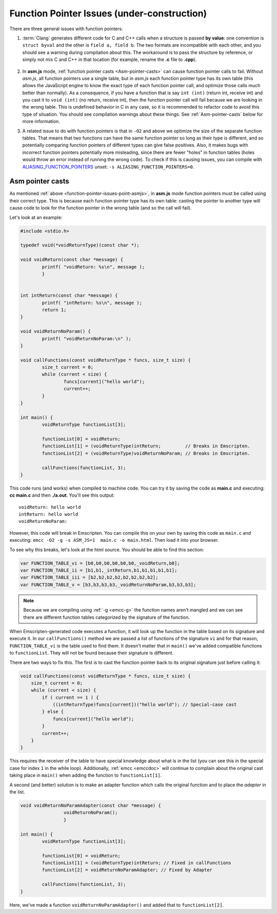 =================================================
Function Pointer Issues (under-construction)
=================================================

There are three general issues with function pointers:

#. :term:`Clang` generates different code for C and C++ calls when a structure is passed **by value**: one convention is ``struct byval`` and the other is ``field a, field b``. The two formats are incompatible with each other, and you should see a warning during compilation about this. The workaround is to pass the structure by reference, or simply not mix C and C++ in that location (for example, rename the **.c** file to **.cpp**). 

	.. _function-pointer-issues-point-asmjs:
	
#. In **asm.js** mode, :ref:`function pointer casts <Asm-pointer-casts>` can cause function pointer calls to fail. Without *asm.js*, all function pointers use a single table, but in *asm.js* each function pointer type has its own table (this allows the JavaScript engine to know the exact type of each function pointer call, and optimize those calls much better than normally). As a consequence, if you have a function that is say ``int (int)`` (return int, receive int) and you cast it to ``void (int)`` (no return, receive int), then the function pointer call will fail because we are looking in the wrong table. This is undefined behavior in C in any case, so it is recommended to refactor code to avoid this type of situation. You should see compilation warnings about these things. See :ref:`Asm-pointer-casts` below for more information.

#. A related issue to do with function pointers is that in ``-O2`` and above we optimize the size of the separate function tables. That means that two functions can have the same function pointer so long as their type is different, and so potentially comparing function pointers of different types can give false positives. Also, it makes bugs with incorrect function pointers potentially more misleading, since there are fewer "holes" in function tables (holes would throw an error instead of running the wrong code). To check if this is causing issues, you can compile with `ALIASING_FUNCTION_POINTERS <https://github.com/kripken/emscripten/blob/master/src/settings.js#L201>`_ unset: ``-s ALIASING_FUNCTION_POINTERS=0``.


.. _Asm-pointer-casts:

Asm pointer casts
=================

As mentioned :ref:`above <function-pointer-issues-point-asmjs>`, in **asm.js** mode function pointers must be called using their correct type. This is because each function pointer type has its own table: casting the pointer to another type will cause code to look for the function pointer in the wrong table (and so the call will fail).

Let's look at an example:

.. code:: cpp

	#include <stdio.h>

	typedef void(*voidReturnType)(const char *);
	
	void voidReturn(const char *message) {
		printf( "voidReturn: %s\n", message );
		}
		
		
	int intReturn(const char *message) {
		printf( "intReturn: %s\n", message );
		return 1;
	}

	void voidReturnNoParam() {
		printf( "voidReturnNoParam:\n" );
	}

	void callFunctions(const voidReturnType * funcs, size_t size) {
		size_t current = 0;
		while (current < size) {
			funcs[current]("hello world");
			current++;
		}
	}

	int main() {
		voidReturnType functionList[3];

		functionList[0] = voidReturn;
		functionList[1] = (voidReturnType)intReturn;         // Breaks in Emscripten.
		functionList[2] = (voidReturnType)voidReturnNoParam; // Breaks in Emscripten.
		
		callFunctions(functionList, 3);
	}

This code runs (and works) when compiled to machine code. You can try it by saving the code as **main.c** and executing: **cc main.c** and then **./a.out**. You'll see this output:

::

	voidReturn: hello world
	intReturn: hello world
	voidReturnNoParam:

However, this code will break in Emscripten. You can compile this on your own by saving this code as ``main.c`` and executing: ``emcc -O2 -g -s ASM_JS=1  main.c -o main.html``. Then load it into your browser. 

To see why this breaks, let's look at the html source. You should be able to find this section:

.. code:: javascript

	var FUNCTION_TABLE_vi = [b0,b0,b0,b0,b0,b0,_voidReturn,b0];
	var FUNCTION_TABLE_ii = [b1,b1,_intReturn,b1,b1,b1,b1,b1];
	var FUNCTION_TABLE_iii = [b2,b2,b2,b2,b2,b2,b2,b2];
	var FUNCTION_TABLE_v = [b3,b3,b3,b3,_voidReturnNoParam,b3,b3,b3];

.. note:: Because we are compiling using :ref:`-g <emcc-g>` the function names aren't mangled and we can see there are different function tables categorized by the signature of the function.

When Emscripten-generated code executes a function, it will look up the function in the table based on its signature and execute it. In our ``callFunctions()`` method we are passed a list of functions of the signature ``vi`` and for that reason, ``FUNCTION_TABLE_vi`` is the table used to find them. It doesn't matter that in ``main()`` we've added compatible functions to ``functionList``. They will not be found because their signature is different.

There are two ways to fix this. The first is to cast the function pointer back to its original signature just before calling it:

.. code:: cpp

        void callFunctions(const voidReturnType * funcs, size_t size) {
            size_t current = 0;
            while (current < size) {
                if ( current == 1 ) {
                    ((intReturnType)funcs[current])("hello world"); // Special-case cast
                } else {
                    funcs[current]("hello world");
                }
                current++;
            }
        }

This requires the receiver of the table to have special knowledge about what is in the list (you can see this in the special case for index ``1`` in the while loop). Additionally, :ref:`emcc <emccdoc>` will continue to complain about the original cast taking place in ``main()`` when adding the function to ``functionList[1]``.

A second (and better) solution is to make an adapter function which calls the original function and to place the *adapter* in the list.

.. code:: cpp

	void voidReturnNoParamAdapter(const char *message) {
			voidReturnNoParam();
			}

	int main() {
		voidReturnType functionList[3];
		
		functionList[0] = voidReturn;
		functionList[1] = (voidReturnType)intReturn; // Fixed in callFunctions
		functionList[2] = voidReturnNoParamAdapter; // Fixed by Adapter
		
		callFunctions(functionList, 3);
        }

Here, we've made a function ``voidReturnNoParamAdapter()`` and added that to ``functionList[2]``.
